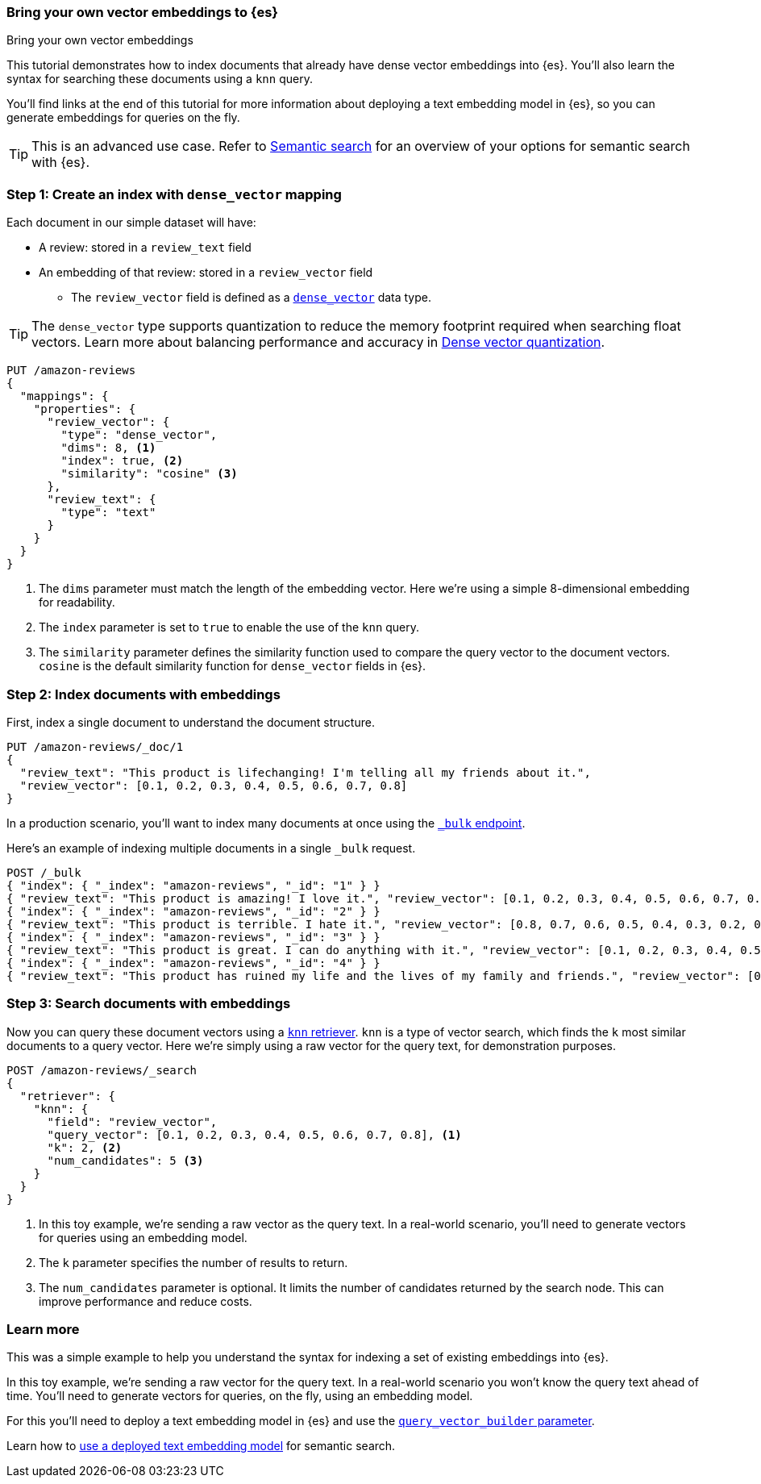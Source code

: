 [[bring-your-own-vectors]]
=== Bring your own vector embeddings to {es}
++++
<titleabbrev>Bring your own vector embeddings</titleabbrev>
++++

This tutorial demonstrates how to index documents that already have dense vector embeddings into {es}.
You'll also learn the syntax for searching these documents using a `knn` query.

You'll find links at the end of this tutorial for more information about deploying a text embedding model in {es}, so you can generate embeddings for queries on the fly.

[TIP]
====
This is an advanced use case.
Refer to <<semantic-search,Semantic search>> for an overview of your options for semantic search with {es}.
====

[discrete]
[[bring-your-own-vectors-create-index]]
=== Step 1: Create an index with `dense_vector` mapping

Each document in our simple dataset will have:

* A review: stored in a `review_text` field
* An embedding of that review: stored in a `review_vector` field
** The `review_vector` field is defined as a <<dense-vector,`dense_vector`>> data type.

[TIP]
====
The `dense_vector` type supports quantization to reduce the memory footprint required when searching float vectors.
Learn more about balancing performance and accuracy in <<dense-vector-quantization,Dense vector quantization>>.
====

[source,console]
----
PUT /amazon-reviews
{
  "mappings": {
    "properties": {
      "review_vector": {
        "type": "dense_vector",
        "dims": 8, <1>
        "index": true, <2>
        "similarity": "cosine" <3>
      },
      "review_text": {
        "type": "text"
      }
    }
  }
}
----
// TEST SETUP
<1> The `dims` parameter must match the length of the embedding vector. Here we're using a simple 8-dimensional embedding for readability.
<2> The `index` parameter is set to `true` to enable the use of the `knn` query.
<3> The `similarity` parameter defines the similarity function used to compare the query vector to the document vectors. `cosine` is the default similarity function for `dense_vector` fields in {es}.

[discrete]
[[bring-your-own-vectors-index-documents]]
=== Step 2: Index documents with embeddings

First, index a single document to understand the document structure.

[source,console]
----
PUT /amazon-reviews/_doc/1
{
  "review_text": "This product is lifechanging! I'm telling all my friends about it.",
  "review_vector": [0.1, 0.2, 0.3, 0.4, 0.5, 0.6, 0.7, 0.8]
}
----
// TEST

In a production scenario, you'll want to index many documents at once using the <<docs-bulk,`_bulk` endpoint>>.

Here's an example of indexing multiple documents in a single `_bulk` request.

[source,console]
----
POST /_bulk
{ "index": { "_index": "amazon-reviews", "_id": "1" } }
{ "review_text": "This product is amazing! I love it.", "review_vector": [0.1, 0.2, 0.3, 0.4, 0.5, 0.6, 0.7, 0.8] }
{ "index": { "_index": "amazon-reviews", "_id": "2" } }
{ "review_text": "This product is terrible. I hate it.", "review_vector": [0.8, 0.7, 0.6, 0.5, 0.4, 0.3, 0.2, 0.1] }
{ "index": { "_index": "amazon-reviews", "_id": "3" } }
{ "review_text": "This product is great. I can do anything with it.", "review_vector": [0.1, 0.2, 0.3, 0.4, 0.5, 0.6, 0.7, 0.8] }
{ "index": { "_index": "amazon-reviews", "_id": "4" } }
{ "review_text": "This product has ruined my life and the lives of my family and friends.", "review_vector": [0.8, 0.7, 0.6, 0.5, 0.4, 0.3, 0.2, 0.1] }
----
// TEST[continued]

[discrete]
[[bring-your-own-vectors-search-documents]]
=== Step 3: Search documents with embeddings

Now you can query these document vectors using a <<knn-retriever,`knn` retriever>>.
`knn` is a type of vector search, which finds the `k` most similar documents to a query vector.
Here we're simply using a raw vector for the query text, for demonstration purposes.

[source,console]
----
POST /amazon-reviews/_search
{
  "retriever": {
    "knn": { 
      "field": "review_vector",
      "query_vector": [0.1, 0.2, 0.3, 0.4, 0.5, 0.6, 0.7, 0.8], <1>
      "k": 2, <2>
      "num_candidates": 5 <3>
    }
  }
}
----
// TEST[continued]
<1> In this toy example, we're sending a raw vector as the query text. In a real-world scenario, you'll need to generate vectors for queries using an embedding model.
<2> The `k` parameter specifies the number of results to return.
<3> The `num_candidates` parameter is optional. It limits the number of candidates returned by the search node. This can improve performance and reduce costs.

[discrete]
[[bring-your-own-vectors-learn-more]]
=== Learn more

This was a simple example to help you understand the syntax for indexing a set of existing embeddings into {es}.

In this toy example, we're sending a raw vector for the query text.
In a real-world scenario you won't know the query text ahead of time.
You'll need to generate vectors for queries, on the fly, using an embedding model.

For this you'll need to deploy a text embedding model in {es} and use the <<knn-query-top-level-parameters,`query_vector_builder` parameter>>.

Learn how to <<semantic-search-deployed-nlp-model,use a deployed text embedding model>> for semantic search.



